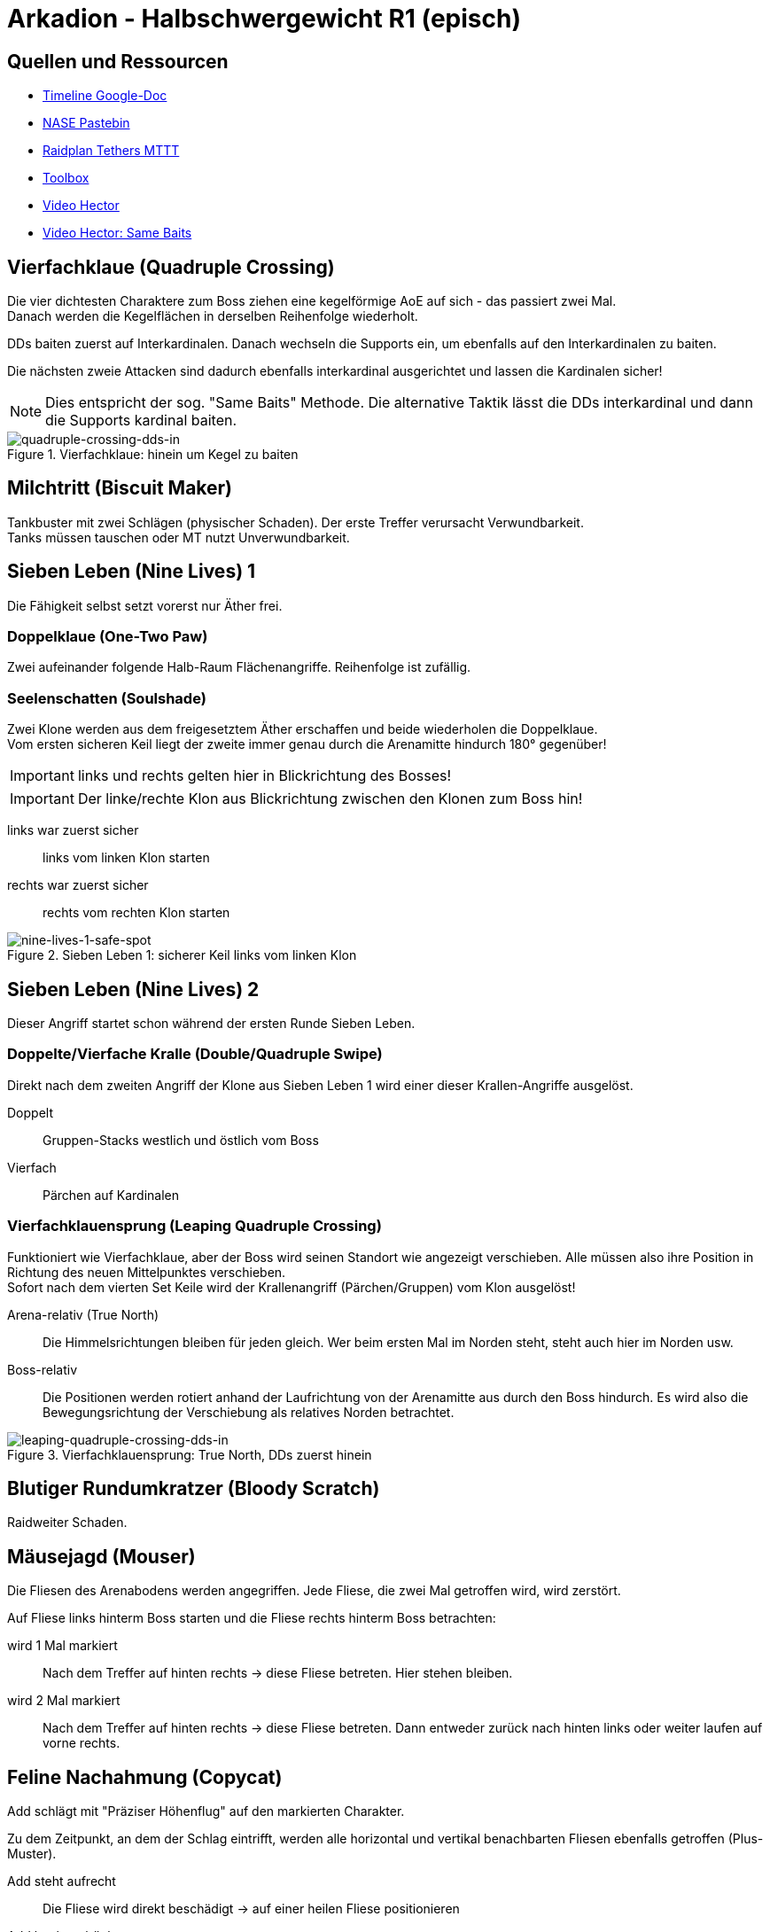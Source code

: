 = Arkadion - Halbschwergewicht R1 (episch)

== Quellen und Ressourcen
* https://docs.google.com/spreadsheets/d/1Hoah22L9LH6BeuWMPUve2LBTIVnJi0m1sLX2T1osioQ/edit?gid=635742920#gid=635742920[Timeline Google-Doc]
* https://pastebin.com/Sckr8E0m[NASE Pastebin]
* https://raidplan.io/plan/3Kfzojuys7fOQs1v[Raidplan Tethers MTTT]
* https://ff14.toolboxgaming.space/?id=466698136332271&preview=1[Toolbox]
* https://www.youtube.com/watch?v=9UB5x8JzAiQ&ab_channel=HectorHectorson-HectorLectures[Video Hector]
* https://www.youtube.com/watch?v=bOCqbHRQw2Q[Video Hector: Same Baits]

//== Chat-Makros

//== Marks

== Vierfachklaue (Quadruple Crossing)
Die vier dichtesten Charaktere zum Boss ziehen eine kegelförmige AoE auf sich - das passiert zwei Mal. +
Danach werden die Kegelflächen in derselben Reihenfolge wiederholt.

DDs baiten zuerst auf Interkardinalen. Danach wechseln die Supports ein, um ebenfalls auf den Interkardinalen zu baiten.

Die nächsten zweie Attacken sind dadurch ebenfalls interkardinal ausgerichtet und lassen die Kardinalen sicher!

NOTE: Dies entspricht der sog. "Same Baits" Methode. Die alternative Taktik lässt die DDs interkardinal und dann die Supports kardinal baiten.

.Vierfachklaue: hinein um Kegel zu baiten
image::m1s/quadruple-crossing-dds-in.png[quadruple-crossing-dds-in]

== Milchtritt (Biscuit Maker)
Tankbuster mit zwei Schlägen (physischer Schaden). Der erste Treffer verursacht Verwundbarkeit. +
Tanks müssen tauschen oder MT nutzt Unverwundbarkeit.

== Sieben Leben (Nine Lives) 1
Die Fähigkeit selbst setzt vorerst nur Äther frei.

=== Doppelklaue (One-Two Paw)
Zwei aufeinander folgende Halb-Raum Flächenangriffe. Reihenfolge ist zufällig.

=== Seelenschatten (Soulshade)
Zwei Klone werden aus dem freigesetztem Äther erschaffen und beide wiederholen die Doppelklaue. +
Vom ersten sicheren Keil liegt der zweite immer genau durch die Arenamitte hindurch 180° gegenüber!

IMPORTANT: links und rechts gelten hier in Blickrichtung des Bosses!

IMPORTANT: Der linke/rechte Klon aus Blickrichtung zwischen den Klonen zum Boss hin!

links war zuerst sicher::
links vom linken Klon starten

rechts war zuerst sicher::
rechts vom rechten Klon starten

.Sieben Leben 1: sicherer Keil links vom linken Klon
image::m1s/nine-lives-1.png[nine-lives-1-safe-spot]

== Sieben Leben (Nine Lives) 2
Dieser Angriff startet schon während der ersten Runde Sieben Leben.

=== Doppelte/Vierfache Kralle (Double/Quadruple Swipe)
Direkt nach dem zweiten Angriff der Klone aus Sieben Leben 1 wird einer dieser Krallen-Angriffe ausgelöst.

Doppelt::
Gruppen-Stacks westlich und östlich vom Boss

Vierfach::
Pärchen auf Kardinalen


// Seelenschatten

=== Vierfachklauensprung (Leaping Quadruple Crossing)
Funktioniert wie Vierfachklaue, aber der Boss wird seinen Standort wie angezeigt verschieben. Alle müssen also ihre Position in Richtung des neuen Mittelpunktes verschieben. +
Sofort nach dem vierten Set Keile wird der Krallenangriff (Pärchen/Gruppen) vom Klon ausgelöst!

Arena-relativ (True North)::
Die Himmelsrichtungen bleiben für jeden gleich. Wer beim ersten Mal im Norden steht, steht auch hier im Norden usw.

Boss-relativ::
Die Positionen werden rotiert anhand der Laufrichtung von der Arenamitte aus durch den Boss hindurch. Es wird also die Bewegungsrichtung der Verschiebung als relatives Norden betrachtet.

.Vierfachklauensprung: True North, DDs zuerst hinein
image::m1s/leaping-quadruple-crossing-dds-in.png[leaping-quadruple-crossing-dds-in]

== Blutiger Rundumkratzer (Bloody Scratch)
Raidweiter Schaden.

== Mäusejagd (Mouser)
Die Fliesen des Arenabodens werden angegriffen. Jede Fliese, die zwei Mal getroffen wird, wird zerstört.

Auf Fliese links hinterm Boss starten und die Fliese rechts hinterm Boss betrachten:

wird 1 Mal markiert::
Nach dem Treffer auf hinten rechts -> diese Fliese betreten. Hier stehen bleiben.

wird 2 Mal markiert::
Nach dem Treffer auf hinten rechts -> diese Fliese betreten. 
Dann entweder zurück nach hinten links oder weiter laufen auf vorne rechts.

== Feline Nachahmung (Copycat)
Add schlägt mit "Präziser Höhenflug" auf den markierten Charakter.

Zu dem Zeitpunkt, an dem der Schlag eintrifft, werden alle horizontal und vertikal benachbarten Fliesen ebenfalls getroffen (Plus-Muster).

Add steht aufrecht::
Die Fliese wird direkt beschädigt -> auf einer heilen Fliese positionieren

Add hockt gebückt::
Der markierte Charakter wird etwa eine Fliesenbreite in seine eigene (!) Blickrichtung geworfen -> mit etwa einer Fliese Abstand mit Blick zu einer heilen Fliese positionieren

NOTE: Es ist möglich und üblich, sich direkt in die anvisierte Fliese zu stellen. Mit Positionierung in einer Ecke der Fliese und Blick zur gegenüberliegenden Ecke, wird die Landung auf derselben Fliese erfolgen!

Dies passiert vier Mal: zwei direkte Treffer und zwei mit Rückstoß. Die Reihenfolge ist zufällig. Die vier anvisierten Charaktere sind entweder alle DDs oder alle Supports.

//Milchtritt

== Schockwelle (Shockwave)
Es wird ein lila Knockback von der Arenamitte angezeigt. Dieser kann nicht mit Fähigkeiten verhindert werden!

Der Rückstoß ist sehr weit, deshalb muss eine Ecke der Arena anvisiert werden, in welcher die Fliesen zuerst wiederhergestellt werden. Dies ist immer für zwei gegenüberliegende Ecken gegeben.

* Gruppe 1: West
* Gruppe 2: Ost

CAUTION: Die anderen zwei Ecken werden erst nach dem Rückstoß repariert.

Kurz danach erhalten alle eine persönliche Fläche, die ein Verteilen erfordert.

* Supports links
* DDs rechts
* Nahkämpfer am Boss
* Fernkämpfer bleiben etwa in der Ecke aus dem Rückstoß.

.Schockwelle: Positionen zum Verteilen
image::m1s/shockwave-spread.png[shockwave-spread]

== Sieben Leben 3 & 4
Hier werden nun die Attacke und die Verschiebung im Äther gespeichert, aus dem ein Klon erschaffen wird.

=== Doppelklauensprung (Leaping One-Two Paw)
Boss springt an die angezeigte Position und führt von hier aus <<Doppelklaue (One-Two Paw)>> aus. Das anschließende <<Seelenschatten (Soulshade)>> erzeugt einen Klon nördlich oder südlich der Mitte und speichert in diesem die Richtung der Verschiebung sowie die Fähigkeit Doppelklaue mit der gezeigten Reihenfolge.

=== Vierfachklauensprung
Wie zuvor, nur dass die hierbei ausgeführte und dann in einem zweiten Klon gespeicherte Fähigkeit <<Vierfachklauensprung (Leaping Quadruple Crossing)>> ist.

=== Verhalten der Klone
Der Boss verbindet sich mit einem zufälligen Klon. Dieser führt daraufhin seine gespeicherte Verschiebung und dann die gespeicherte Fähigkeit aus. Die Verschiebung gilt hierbei immer in Blickrichtung.

**Beispiel**: Boss springt zu seiner linken Seite => Klon wird zur Linken des Klons springen

=== Katerstrophaler Wind (Tempestuous Tear)
Immer während der Doppelklaue in erster sicherer Hälfte: zwei Linien-Stacks auf beiden Heilern.

* Gruppe 1: nördlich
* Gruppe 2: südlich 

=== Krallenschneider (Nailchipper)
Immer während Vierfachklaue: Vier Flächen-Marker auf allen Supports oder auf allen DDs während erstem Bait. Dann nochmal vier Marker den anderen Charakteren. Das zweite Set löst erst zusammen mit den letzten Keil-Flächen aus!

TIP: Die Krallenschneider-Flächen können ruhig nicht-markierte Charaktere treffen. Sie dürfen sich nur nicht gegenseitig überlagern!

Je nachdem welche Rolle die Marker erhält, kann es sein, dass die Supports anfangen müssen mit den ersten Baits.

.Krallenschneider: markierte Charaktere lösen Fläche aus
image::m1s/nine-lives-nailchipper.png[nine-lives-nailchipper]

// Raidwide

== Mäusejagd (Mouser) 2
Ausweichen genau wie beim ersten Mal.

Es wird wieder vier Schläge geben. Dieses Mal werden die vier Charaktere anvisiert, die bei der ersten Runde nicht dran waren, alle DDs oder alle Supports.

Gleichzeitig zu den Schlägen gibt es dieses Mal zusätzliche Mechaniken (jeweils zwei in zufälliger Reihenfolge):

=== Überschattung (Overshadow)
Linien-Stack

=== Spreizklaue (Splintering Nails)
Rollen-Stacks: +
von links nach rechts mit Blick zum Boss +
Tanks -> Heiler -> DDs

.Mäusejagd 2: Spreizklaue Keilflächen
image::m1s/mouser-2-splintering-nails.png[mouser-2-splintering-nails]

// tb
// shockwave

== Katzenterror (Raining Cats)
Zwei Tether erscheinen; auf die verbundenen Charaktere werden keilförmige Flächen geschossen. Gleichzeitig werden zwei Stack-Flächen ausgelöst:

* auf den dichtesten Charakter am Boss
* auf den am weitesten vom Boss entfernten Charakter

Dies passiert vier Mal hintereinander.

=== Methode MTTT
Tanks:: zusammen innerhalb der Hitbox vorm Boss
Nahkämpfer:: nehmen ersten Tether und stehen genau auf dem Rand der Hitbox West & Ost
Rest:: Stack im Süden auf maximaler Melee-Distanz

Nach der ersten Attacke übernehmen die Tanks die Tether. Die beiden Nahkämpfer gesellen sich zum Rest.

Die Tanks ziehen **Unverwundbarkeit** für die letzten beiden Attacken.

.Katzenterror: MTTT
image::m1s/raining-cats-mttt.png[raining-cats-mttt]

== Feliner Beutezug (Copycat)
Der Boss erzeugt einen Klon und führt dann selbst <<Doppelklaue (One-Two Paw)>> entlang der Nord-Süd-Achse durch die Arenamitte aus.

Der Klon zeigt eine Reihe von kreisförmigen und linienförmigen Flächen im Wechsel an.

Start auf der sicheren Hälfte (Ost oder West) außerhalb aller angezeigten Flächen.

Die Doppelklaue löst gleichzeitig mit der letzten Beutezug-Fläche aus. Dann sofort die Hälfte wechseln

== Mäusejagd (Mouser) Enrage
Der Boss bleibt weiterhin angreifbar, allerdings werden am Ende alle Plattformen zerstört!

